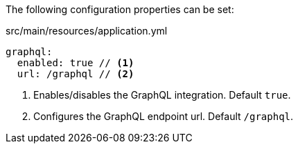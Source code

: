 The following configuration properties can be set:

.src/main/resources/application.yml
[source,yaml]
----
graphql:
  enabled: true // <1>
  url: /graphql // <2>
----
<1> Enables/disables the GraphQL integration. Default `true`.
<2> Configures the GraphQL endpoint url. Default `/graphql`.
